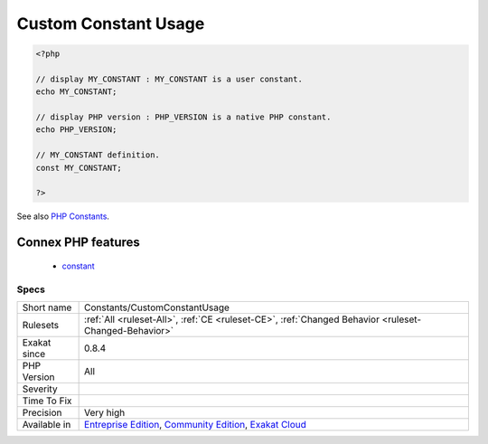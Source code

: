 .. _constants-customconstantusage:

.. _custom-constant-usage:

Custom Constant Usage
+++++++++++++++++++++

.. meta\:\:
	:description:
		Custom Constant Usage: The code is using constants that are not defined in PHP extensions or PHP itself.
	:twitter:card: summary_large_image
	:twitter:site: @exakat
	:twitter:title: Custom Constant Usage
	:twitter:description: Custom Constant Usage: The code is using constants that are not defined in PHP extensions or PHP itself
	:twitter:creator: @exakat
	:twitter:image:src: https://www.exakat.io/wp-content/uploads/2020/06/logo-exakat.png
	:og:image: https://www.exakat.io/wp-content/uploads/2020/06/logo-exakat.png
	:og:title: Custom Constant Usage
	:og:type: article
	:og:description: The code is using constants that are not defined in PHP extensions or PHP itself
	:og:url: https://php-tips.readthedocs.io/en/latest/tips/Constants/CustomConstantUsage.html
	:og:locale: en
  The code is using constants that are not defined in PHP extensions or PHP itself. This may lead to a fatal `error <https://www.php.net/error>`_.

.. code-block:: php
   
   <?php
   
   // display MY_CONSTANT : MY_CONSTANT is a user constant.
   echo MY_CONSTANT;
   
   // display PHP version : PHP_VERSION is a native PHP constant.
   echo PHP_VERSION;
   
   // MY_CONSTANT definition. 
   const MY_CONSTANT;
   
   ?>

See also `PHP Constants <https://www.php.net/manual/en/language.constants.php>`_.

Connex PHP features
-------------------

  + `constant <https://php-dictionary.readthedocs.io/en/latest/dictionary/constant.ini.html>`_


Specs
_____

+--------------+-----------------------------------------------------------------------------------------------------------------------------------------------------------------------------------------+
| Short name   | Constants/CustomConstantUsage                                                                                                                                                           |
+--------------+-----------------------------------------------------------------------------------------------------------------------------------------------------------------------------------------+
| Rulesets     | :ref:`All <ruleset-All>`, :ref:`CE <ruleset-CE>`, :ref:`Changed Behavior <ruleset-Changed-Behavior>`                                                                                    |
+--------------+-----------------------------------------------------------------------------------------------------------------------------------------------------------------------------------------+
| Exakat since | 0.8.4                                                                                                                                                                                   |
+--------------+-----------------------------------------------------------------------------------------------------------------------------------------------------------------------------------------+
| PHP Version  | All                                                                                                                                                                                     |
+--------------+-----------------------------------------------------------------------------------------------------------------------------------------------------------------------------------------+
| Severity     |                                                                                                                                                                                         |
+--------------+-----------------------------------------------------------------------------------------------------------------------------------------------------------------------------------------+
| Time To Fix  |                                                                                                                                                                                         |
+--------------+-----------------------------------------------------------------------------------------------------------------------------------------------------------------------------------------+
| Precision    | Very high                                                                                                                                                                               |
+--------------+-----------------------------------------------------------------------------------------------------------------------------------------------------------------------------------------+
| Available in | `Entreprise Edition <https://www.exakat.io/entreprise-edition>`_, `Community Edition <https://www.exakat.io/community-edition>`_, `Exakat Cloud <https://www.exakat.io/exakat-cloud/>`_ |
+--------------+-----------------------------------------------------------------------------------------------------------------------------------------------------------------------------------------+


